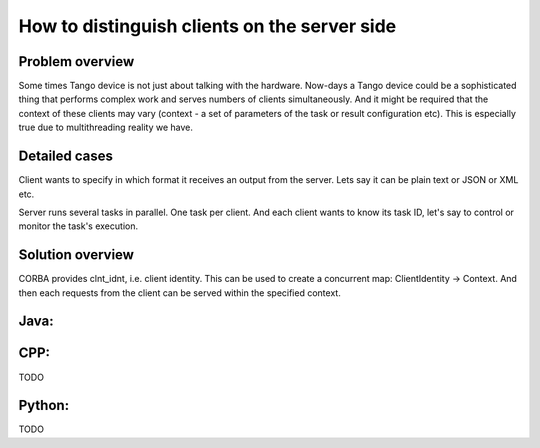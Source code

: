 .. How-To develop server side

How to distinguish clients on the server side
=============================================

Problem overview
----------------

Some times Tango device is not just about talking with the hardware. Now-days a Tango device could be a sophisticated thing that performs complex work and serves numbers of clients simultaneously. And it might be required that the context of these clients may vary (context - a set of parameters of the task or result configuration etc). This is especially true due to multithreading reality we have.

Detailed cases
--------------

Client wants to specify in which format it receives an output from the server. Lets say it can be plain text or JSON or XML etc.

Server runs several tasks in parallel. One task per client. And each client wants to know its task ID, let's say to control or monitor the task's execution.

Solution overview
-----------------

CORBA provides clnt_idnt, i.e. client identity. This can be used to create a concurrent map: ClientIdentity -> Context. And then each requests from the client can be served within the specified context.

Java:
-----

.. code-block:: java
    :linenos:

        //Server.java
        //ConcurrentMap to hold each client's context
        private final ConcurrentMap<String, RequestContext> ctxs =  Maps.newConcurrentMap();

        //see Tango Java API for deviceManagment
        @DeviceManagement
        private DeviceManager deviceManager;

        //this will be an attribute, each client will see its own value
        @Attribute
        //this method returns client identity from CORBA as String
        public String getClientId() throws Exception {
            //deviceManager exports CORBA's client identity feature
            return ClientIDUtil.toString(deviceManager.getClientIdentity());
        }

        //command that returns its result in the format defined in the client's context
        @Command
        public String doJob() throws Exception {
            String clientId = getClientId();
            RequestContext ctx = ctxs.get(clientId);
            switch(ctx.outputType){
                case OutputType.PLAIN:
                    return plainResult();
                case OutputType.JSON:
                    return jsonResult();
            }
        }


.. code-block:: java
    :linenos:
        //RequestContext.java
        //NOTE this class must be thread safe
        @Immutale
        public class RequestContext {
            //OutputType is an enum
            public final OutputType outputType;

            public RequestContext(OutputType outputType) {
                this.outputType = outputType;
            }

            /**
             * Creates default context
             */
            public RequestContext() {
                this(OutputType.PLAIN);
            }
        }


CPP:
----

TODO

Python:
-------

TODO
